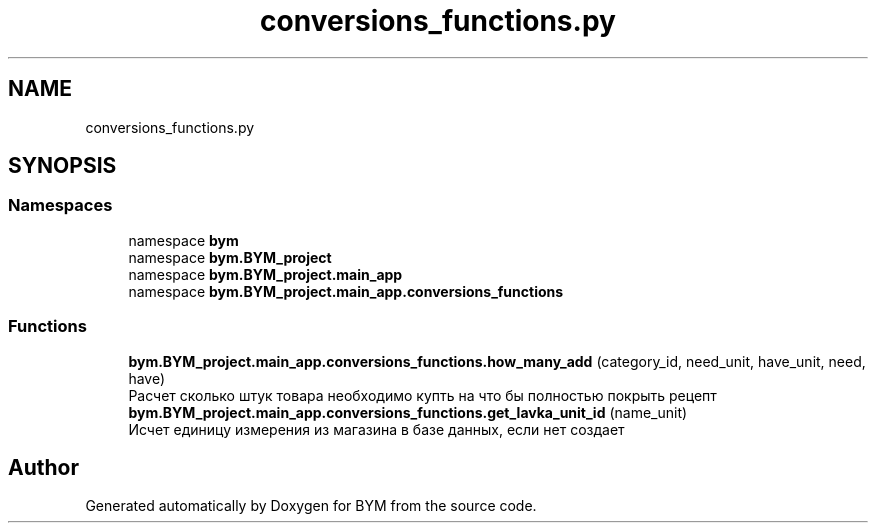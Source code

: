 .TH "conversions_functions.py" 3 "BYM" \" -*- nroff -*-
.ad l
.nh
.SH NAME
conversions_functions.py
.SH SYNOPSIS
.br
.PP
.SS "Namespaces"

.in +1c
.ti -1c
.RI "namespace \fBbym\fP"
.br
.ti -1c
.RI "namespace \fBbym\&.BYM_project\fP"
.br
.ti -1c
.RI "namespace \fBbym\&.BYM_project\&.main_app\fP"
.br
.ti -1c
.RI "namespace \fBbym\&.BYM_project\&.main_app\&.conversions_functions\fP"
.br
.in -1c
.SS "Functions"

.in +1c
.ti -1c
.RI "\fBbym\&.BYM_project\&.main_app\&.conversions_functions\&.how_many_add\fP (category_id, need_unit, have_unit, need, have)"
.br
.RI "Расчет сколько штук товара необходимо купть на что бы полностью покрыть рецепт "
.ti -1c
.RI "\fBbym\&.BYM_project\&.main_app\&.conversions_functions\&.get_lavka_unit_id\fP (name_unit)"
.br
.RI "Исчет единицу измерения из магазина в базе данных, если нет создает "
.in -1c
.SH "Author"
.PP 
Generated automatically by Doxygen for BYM from the source code\&.
